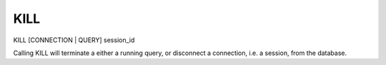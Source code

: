 KILL
====

KILL [CONNECTION | QUERY] session_id

Calling KILL will terminate a either a running query, or disconnect a
connection, i.e. a session, from the database.
